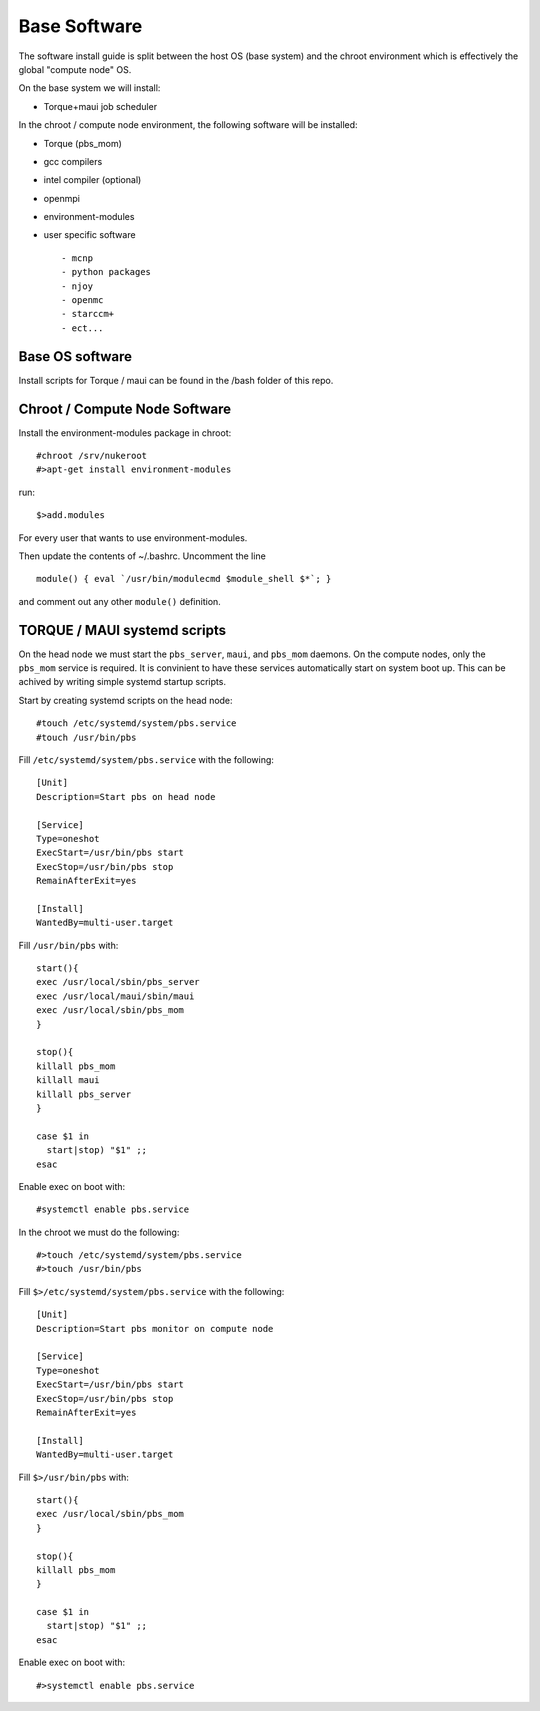 Base Software 
+++++++++++++

The software install guide is split between the host OS (base system) and the chroot environment
which is effectively the global "compute node" OS.

On the base system we will install:

- Torque+maui job scheduler

In the chroot / compute node environment, the following software will be installed:

- Torque (pbs_mom) 
- gcc compilers
- intel compiler (optional)
- openmpi
- environment-modules
- user specific software ::

  - mcnp
  - python packages
  - njoy
  - openmc
  - starccm+
  - ect...

Base OS software
-----------------

Install scripts for Torque / maui can be found in the /bash folder of this repo.  

Chroot / Compute Node Software
-------------------------------

Install the environment-modules package in chroot::  

    #chroot /srv/nukeroot
    #>apt-get install environment-modules

run::

    $>add.modules

For every user that wants to use environment-modules.

Then update the contents of ~/.bashrc.  Uncomment the line ::

   module() { eval `/usr/bin/modulecmd $module_shell $*`; }

and comment out any other ``module()`` definition.


TORQUE / MAUI systemd scripts
-----------------------------

On the head node we must start the ``pbs_server``, ``maui``, and ``pbs_mom`` daemons.  On the compute nodes, only the ``pbs_mom`` service is required.  It is convinient to have these services automatically start on system boot up.  This can be achived by writing simple systemd startup scripts.

Start by creating systemd scripts on the head node::

    #touch /etc/systemd/system/pbs.service
    #touch /usr/bin/pbs

Fill ``/etc/systemd/system/pbs.service`` with the following::

    [Unit]
    Description=Start pbs on head node

    [Service]
    Type=oneshot
    ExecStart=/usr/bin/pbs start
    ExecStop=/usr/bin/pbs stop
    RemainAfterExit=yes

    [Install]
    WantedBy=multi-user.target

Fill ``/usr/bin/pbs`` with::

    start(){
    exec /usr/local/sbin/pbs_server
    exec /usr/local/maui/sbin/maui
    exec /usr/local/sbin/pbs_mom
    }

    stop(){
    killall pbs_mom
    killall maui
    killall pbs_server
    }

    case $1 in
      start|stop) "$1" ;;
    esac

Enable exec on boot with::

    #systemctl enable pbs.service

In the chroot we must do the following::

    #>touch /etc/systemd/system/pbs.service
    #>touch /usr/bin/pbs

Fill ``$>/etc/systemd/system/pbs.service`` with the following::

    [Unit]
    Description=Start pbs monitor on compute node

    [Service]
    Type=oneshot
    ExecStart=/usr/bin/pbs start
    ExecStop=/usr/bin/pbs stop
    RemainAfterExit=yes

    [Install]
    WantedBy=multi-user.target

Fill ``$>/usr/bin/pbs`` with::

    start(){
    exec /usr/local/sbin/pbs_mom
    }

    stop(){
    killall pbs_mom
    }

    case $1 in
      start|stop) "$1" ;;
    esac

Enable exec on boot with::

    #>systemctl enable pbs.service
